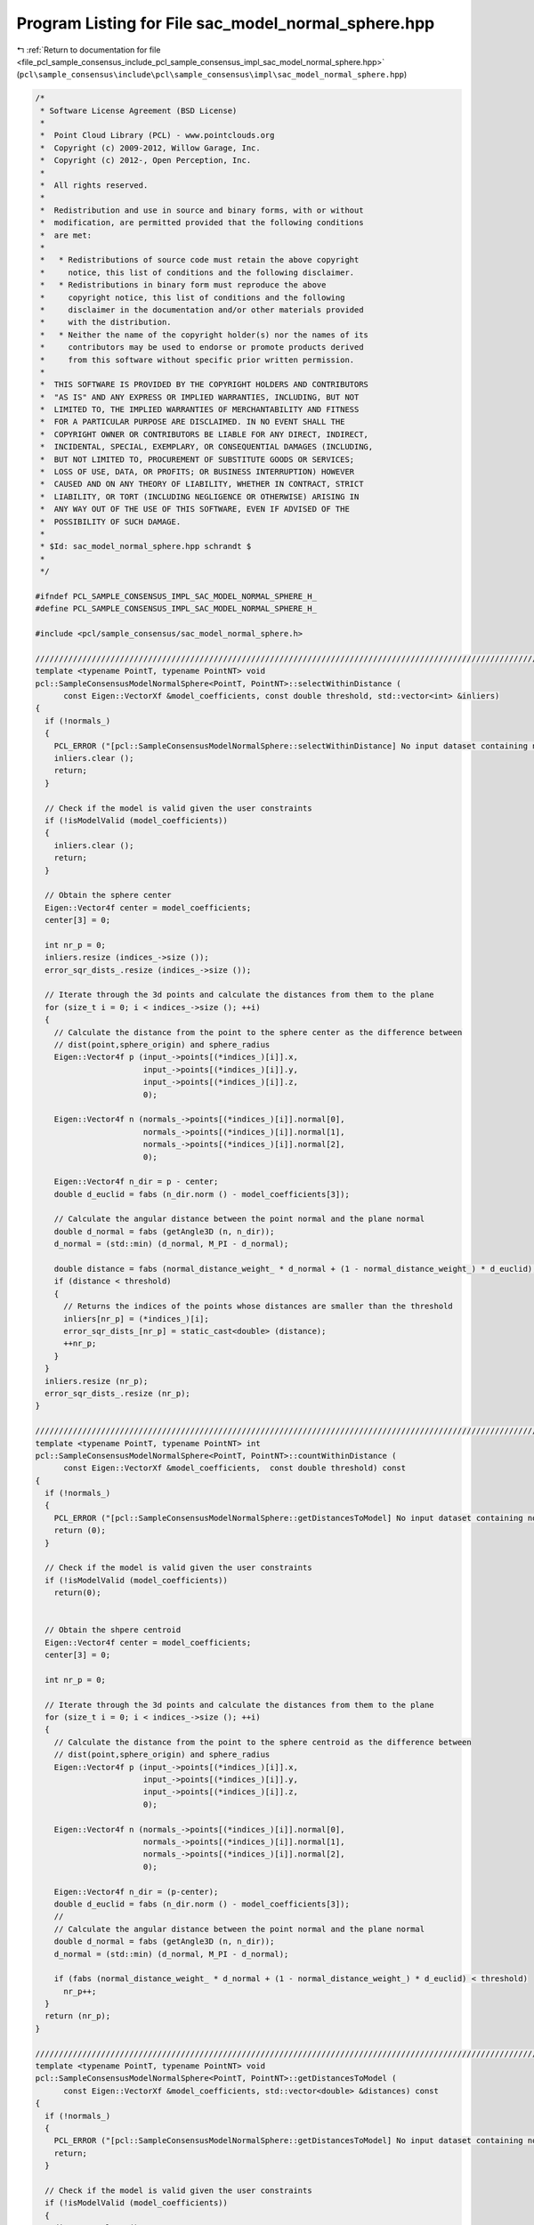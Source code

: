 
.. _program_listing_file_pcl_sample_consensus_include_pcl_sample_consensus_impl_sac_model_normal_sphere.hpp:

Program Listing for File sac_model_normal_sphere.hpp
====================================================

|exhale_lsh| :ref:`Return to documentation for file <file_pcl_sample_consensus_include_pcl_sample_consensus_impl_sac_model_normal_sphere.hpp>` (``pcl\sample_consensus\include\pcl\sample_consensus\impl\sac_model_normal_sphere.hpp``)

.. |exhale_lsh| unicode:: U+021B0 .. UPWARDS ARROW WITH TIP LEFTWARDS

.. code-block:: cpp

   /*
    * Software License Agreement (BSD License)
    *
    *  Point Cloud Library (PCL) - www.pointclouds.org
    *  Copyright (c) 2009-2012, Willow Garage, Inc.
    *  Copyright (c) 2012-, Open Perception, Inc.
    *  
    *  All rights reserved.
    *
    *  Redistribution and use in source and binary forms, with or without
    *  modification, are permitted provided that the following conditions
    *  are met:
    *
    *   * Redistributions of source code must retain the above copyright
    *     notice, this list of conditions and the following disclaimer.
    *   * Redistributions in binary form must reproduce the above
    *     copyright notice, this list of conditions and the following
    *     disclaimer in the documentation and/or other materials provided
    *     with the distribution.
    *   * Neither the name of the copyright holder(s) nor the names of its
    *     contributors may be used to endorse or promote products derived
    *     from this software without specific prior written permission.
    *
    *  THIS SOFTWARE IS PROVIDED BY THE COPYRIGHT HOLDERS AND CONTRIBUTORS
    *  "AS IS" AND ANY EXPRESS OR IMPLIED WARRANTIES, INCLUDING, BUT NOT
    *  LIMITED TO, THE IMPLIED WARRANTIES OF MERCHANTABILITY AND FITNESS
    *  FOR A PARTICULAR PURPOSE ARE DISCLAIMED. IN NO EVENT SHALL THE
    *  COPYRIGHT OWNER OR CONTRIBUTORS BE LIABLE FOR ANY DIRECT, INDIRECT,
    *  INCIDENTAL, SPECIAL, EXEMPLARY, OR CONSEQUENTIAL DAMAGES (INCLUDING,
    *  BUT NOT LIMITED TO, PROCUREMENT OF SUBSTITUTE GOODS OR SERVICES;
    *  LOSS OF USE, DATA, OR PROFITS; OR BUSINESS INTERRUPTION) HOWEVER
    *  CAUSED AND ON ANY THEORY OF LIABILITY, WHETHER IN CONTRACT, STRICT
    *  LIABILITY, OR TORT (INCLUDING NEGLIGENCE OR OTHERWISE) ARISING IN
    *  ANY WAY OUT OF THE USE OF THIS SOFTWARE, EVEN IF ADVISED OF THE
    *  POSSIBILITY OF SUCH DAMAGE.
    *
    * $Id: sac_model_normal_sphere.hpp schrandt $
    *
    */
   
   #ifndef PCL_SAMPLE_CONSENSUS_IMPL_SAC_MODEL_NORMAL_SPHERE_H_
   #define PCL_SAMPLE_CONSENSUS_IMPL_SAC_MODEL_NORMAL_SPHERE_H_
   
   #include <pcl/sample_consensus/sac_model_normal_sphere.h>
   
   //////////////////////////////////////////////////////////////////////////////////////////////////////////////////
   template <typename PointT, typename PointNT> void
   pcl::SampleConsensusModelNormalSphere<PointT, PointNT>::selectWithinDistance (
         const Eigen::VectorXf &model_coefficients, const double threshold, std::vector<int> &inliers)
   {
     if (!normals_)
     {
       PCL_ERROR ("[pcl::SampleConsensusModelNormalSphere::selectWithinDistance] No input dataset containing normals was given!\n");
       inliers.clear ();
       return;
     }
   
     // Check if the model is valid given the user constraints
     if (!isModelValid (model_coefficients))
     {
       inliers.clear ();
       return;
     }
   
     // Obtain the sphere center
     Eigen::Vector4f center = model_coefficients;
     center[3] = 0;
   
     int nr_p = 0;
     inliers.resize (indices_->size ());
     error_sqr_dists_.resize (indices_->size ());
   
     // Iterate through the 3d points and calculate the distances from them to the plane
     for (size_t i = 0; i < indices_->size (); ++i)
     {
       // Calculate the distance from the point to the sphere center as the difference between
       // dist(point,sphere_origin) and sphere_radius
       Eigen::Vector4f p (input_->points[(*indices_)[i]].x, 
                          input_->points[(*indices_)[i]].y,
                          input_->points[(*indices_)[i]].z, 
                          0);
   
       Eigen::Vector4f n (normals_->points[(*indices_)[i]].normal[0], 
                          normals_->points[(*indices_)[i]].normal[1], 
                          normals_->points[(*indices_)[i]].normal[2], 
                          0);
   
       Eigen::Vector4f n_dir = p - center;
       double d_euclid = fabs (n_dir.norm () - model_coefficients[3]);
   
       // Calculate the angular distance between the point normal and the plane normal
       double d_normal = fabs (getAngle3D (n, n_dir));
       d_normal = (std::min) (d_normal, M_PI - d_normal);
   
       double distance = fabs (normal_distance_weight_ * d_normal + (1 - normal_distance_weight_) * d_euclid); 
       if (distance < threshold)
       {
         // Returns the indices of the points whose distances are smaller than the threshold
         inliers[nr_p] = (*indices_)[i];
         error_sqr_dists_[nr_p] = static_cast<double> (distance);
         ++nr_p;
       }
     }
     inliers.resize (nr_p);
     error_sqr_dists_.resize (nr_p);
   }
   
   //////////////////////////////////////////////////////////////////////////////////////////////////////////////////
   template <typename PointT, typename PointNT> int
   pcl::SampleConsensusModelNormalSphere<PointT, PointNT>::countWithinDistance (
         const Eigen::VectorXf &model_coefficients,  const double threshold) const
   {
     if (!normals_)
     {
       PCL_ERROR ("[pcl::SampleConsensusModelNormalSphere::getDistancesToModel] No input dataset containing normals was given!\n");
       return (0);
     }
   
     // Check if the model is valid given the user constraints
     if (!isModelValid (model_coefficients))
       return(0);
   
   
     // Obtain the shpere centroid
     Eigen::Vector4f center = model_coefficients;
     center[3] = 0;
   
     int nr_p = 0;
   
     // Iterate through the 3d points and calculate the distances from them to the plane
     for (size_t i = 0; i < indices_->size (); ++i)
     {
       // Calculate the distance from the point to the sphere centroid as the difference between
       // dist(point,sphere_origin) and sphere_radius
       Eigen::Vector4f p (input_->points[(*indices_)[i]].x, 
                          input_->points[(*indices_)[i]].y, 
                          input_->points[(*indices_)[i]].z, 
                          0);
   
       Eigen::Vector4f n (normals_->points[(*indices_)[i]].normal[0], 
                          normals_->points[(*indices_)[i]].normal[1], 
                          normals_->points[(*indices_)[i]].normal[2], 
                          0);
   
       Eigen::Vector4f n_dir = (p-center);
       double d_euclid = fabs (n_dir.norm () - model_coefficients[3]);
       //
       // Calculate the angular distance between the point normal and the plane normal
       double d_normal = fabs (getAngle3D (n, n_dir));
       d_normal = (std::min) (d_normal, M_PI - d_normal);
   
       if (fabs (normal_distance_weight_ * d_normal + (1 - normal_distance_weight_) * d_euclid) < threshold)
         nr_p++;
     }
     return (nr_p);
   }
   
   //////////////////////////////////////////////////////////////////////////////////////////////////////////////////
   template <typename PointT, typename PointNT> void
   pcl::SampleConsensusModelNormalSphere<PointT, PointNT>::getDistancesToModel (
         const Eigen::VectorXf &model_coefficients, std::vector<double> &distances) const
   {
     if (!normals_)
     {
       PCL_ERROR ("[pcl::SampleConsensusModelNormalSphere::getDistancesToModel] No input dataset containing normals was given!\n");
       return;
     }
   
     // Check if the model is valid given the user constraints
     if (!isModelValid (model_coefficients))
     {
       distances.clear ();
       return;
     }
   
     // Obtain the sphere centroid
     Eigen::Vector4f center = model_coefficients;
     center[3] = 0;
   
     distances.resize (indices_->size ());
   
     // Iterate through the 3d points and calculate the distances from them to the plane
     for (size_t i = 0; i < indices_->size (); ++i)
     {
       // Calculate the distance from the point to the sphere as the difference between
       // dist(point,sphere_origin) and sphere_radius
       Eigen::Vector4f p (input_->points[(*indices_)[i]].x, 
                          input_->points[(*indices_)[i]].y, 
                          input_->points[(*indices_)[i]].z, 
                          0);
   
       Eigen::Vector4f n (normals_->points[(*indices_)[i]].normal[0], 
                          normals_->points[(*indices_)[i]].normal[1], 
                          normals_->points[(*indices_)[i]].normal[2], 
                          0);
   
       Eigen::Vector4f n_dir = (p-center);
       double d_euclid = fabs (n_dir.norm () - model_coefficients[3]);
       //
       // Calculate the angular distance between the point normal and the plane normal
       double d_normal = fabs (getAngle3D (n, n_dir));
       d_normal = (std::min) (d_normal, M_PI - d_normal);
   
       distances[i] = fabs (normal_distance_weight_ * d_normal + (1 - normal_distance_weight_) * d_euclid);
     }
   }
   
   //////////////////////////////////////////////////////////////////////////////////////////////////////////////////
   template <typename PointT, typename PointNT> bool 
   pcl::SampleConsensusModelNormalSphere<PointT, PointNT>::isModelValid (const Eigen::VectorXf &model_coefficients) const
   {
     if (!SampleConsensusModel<PointT>::isModelValid (model_coefficients))
       return (false);
   
     if (radius_min_ != -std::numeric_limits<double>::max() && model_coefficients[3] < radius_min_)
       return (false);
     if (radius_max_ != std::numeric_limits<double>::max() && model_coefficients[3] > radius_max_)
       return (false);
   
     return (true);
   }
   
   #define PCL_INSTANTIATE_SampleConsensusModelNormalSphere(PointT, PointNT) template class PCL_EXPORTS pcl::SampleConsensusModelNormalSphere<PointT, PointNT>;
   
   #endif    // PCL_SAMPLE_CONSENSUS_IMPL_SAC_MODEL_NORMAL_SPHERE_H_
   
